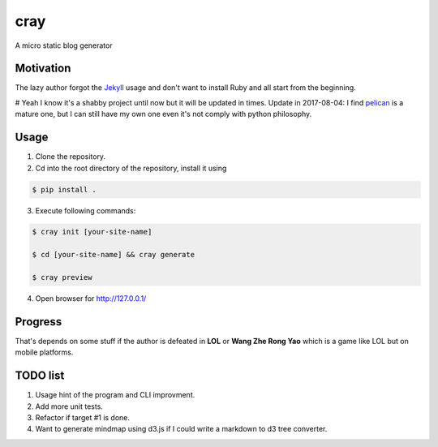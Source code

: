 cray
====

A micro static blog generator

Motivation
----------

The lazy author forgot the `Jekyll <http://jekyllrb.com>`_ usage and don't want to install Ruby and all start from 
the beginning.

# Yeah I know it's a shabby project until now but it will be updated in times.
Update in 2017-08-04:
I find `pelican <https://blog.getpelican.com/>`_ is a mature one, but I can still have my own one even it's not comply with python philosophy.


Usage 
-----

1. Clone the repository.

2. Cd into the root directory of the repository, install it using 

.. code-block:: bash 

    $ pip install .

3. Execute following commands:

.. code-block:: bash

    $ cray init [your-site-name]

    $ cd [your-site-name] && cray generate

    $ cray preview

4. Open browser for `http://127.0.0.1/ <http://127.0.0.1/>`_


Progress
--------

That's depends on some stuff if the author is defeated in **LOL** or **Wang Zhe Rong Yao** 
which is a game like LOL but on mobile platforms.

TODO list
---------

1. Usage hint of the program and CLI improvment.
2. Add more unit tests.
3. Refactor if target #1 is done.
4. Want to generate mindmap using d3.js if I could write a markdown to d3 tree converter.
